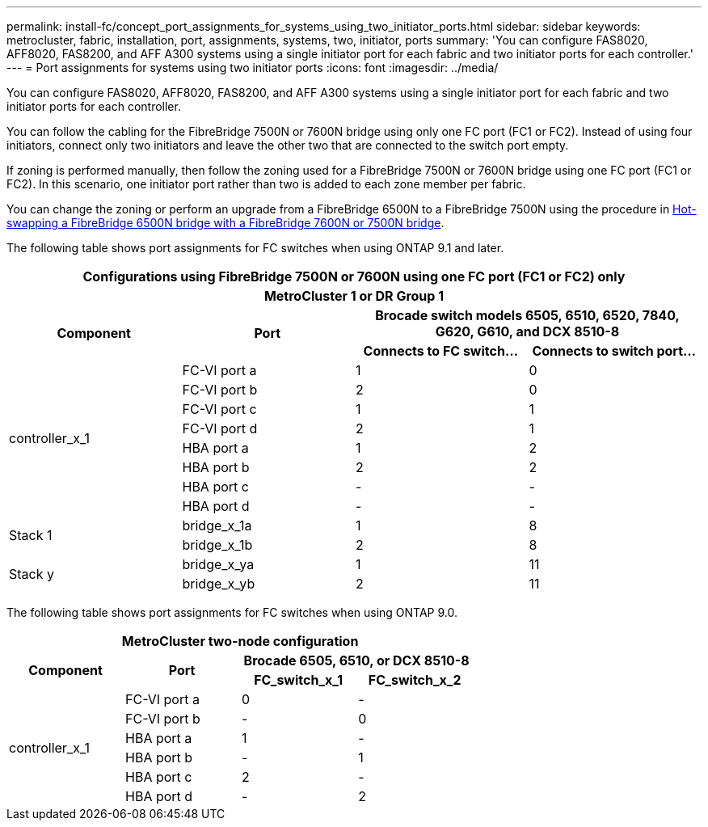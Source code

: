 ---
permalink: install-fc/concept_port_assignments_for_systems_using_two_initiator_ports.html
sidebar: sidebar
keywords: metrocluster, fabric, installation, port, assignments, systems, two, initiator, ports
summary: 'You can configure FAS8020, AFF8020, FAS8200, and AFF A300 systems using a single initiator port for each fabric and two initiator ports for each controller.'
---
= Port assignments for systems using two initiator ports
:icons: font
:imagesdir: ../media/

[.lead]
You can configure FAS8020, AFF8020, FAS8200, and AFF A300 systems using a single initiator port for each fabric and two initiator ports for each controller.

You can follow the cabling for the FibreBridge 7500N or 7600N bridge using only one FC port (FC1 or FC2). Instead of using four initiators, connect only two initiators and leave the other two that are connected to the switch port empty.

If zoning is performed manually, then follow the zoning used for a FibreBridge 7500N or 7600N bridge using one FC port (FC1 or FC2). In this scenario, one initiator port rather than two is added to each zone member per fabric.

You can change the zoning or perform an upgrade from a FibreBridge 6500N to a FibreBridge 7500N using the procedure in link:../maintain/task_replace_a_sle_fc_to_sas_bridge.html#hot_swap_6500n[Hot-swapping a FibreBridge 6500N bridge with a FibreBridge 7600N or 7500N bridge].

The following table shows port assignments for FC switches when using ONTAP 9.1 and later.


|===

4+^h| Configurations using FibreBridge 7500N or 7600N using one FC port (FC1 or FC2) only

4+^h| *MetroCluster 1 or DR Group 1*
.2+h| *Component* .2+h| *Port* 2+h| *Brocade switch models 6505, 6510, 6520, 7840, G620, G610, and DCX 8510-8*
h| *Connects to FC switch...* h| *Connects to switch port...*

.8+| controller_x_1
a|
FC-VI port a
a|
1
a|
0
a|
FC-VI port b
a|
2
a|
0
a|
FC-VI port c
a|
1
a|
1
a|
FC-VI port d
a|
2
a|
1
a|
HBA port a
a|
1
a|
2
a|
HBA port b
a|
2
a|
2
a|
HBA port c
a|
-
a|
-
a|
HBA port d
a|
-
a|
-
.2+a|
Stack 1
a|
bridge_x_1a
a|
1
a|
8
a|
bridge_x_1b
a|
2
a|
8
.2+a|
Stack y
a|
bridge_x_ya
a|
1
a|
11
a|
bridge_x_yb
a|
2
a|
11
|===
The following table shows port assignments for FC switches when using ONTAP 9.0.


|===

4+h| *MetroCluster two-node configuration*
.2+h| *Component* .2+h| *Port* 2+h| *Brocade 6505, 6510, or DCX 8510-8*
h| *FC_switch_x_1* h| *FC_switch_x_2*

.6+a|
controller_x_1
a|
FC-VI port a
a|
0
a|
-
a|
FC-VI port b
a|
-
a|
0
a|
HBA port a
a|
1
a|
-
a|
HBA port b
a|
-
a|
1
a|
HBA port c
a|
2
a|
-
a|
HBA port d
a|
-
a|
2
|===

// 2024 APR 8, ONTAPDOC-1710
